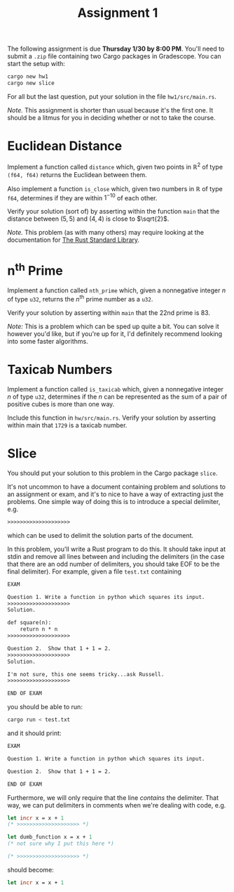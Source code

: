#+title: Assignment 1
#+HTML_MATHJAX: align: left indent: 2em
#+HTML_HEAD: <link rel="stylesheet" type="text/css" href="../../myStyle.css" />
#+OPTIONS: html-style:nil H:2 toc:2 todo:nil author:nil date:nil
#+HTML_LINK_HOME: ../../material.html
The following assignment is due *Thursday 1/30 by 8:00 PM*.  You'll
need to submit a ~.zip~ file containing two Cargo packages in
Gradescope.  You can start the setup with:

#+begin_src bash
  cargo new hw1
  cargo new slice
#+end_src

For all but the last question, put your solution in the file
~hw1/src/main.rs~.

/Note./ This assignment is shorter than usual because it's the first
one.  It should be a litmus for you in deciding whether or not to take
the course.

* Euclidean Distance
Implement a function called ~distance~ which, given two points in
$\mathbb R^2$ of type ~(f64, f64)~ returns the Euclidean between
them.

Also implement a function ~is_close~ which, given two numbers in
$\mathbb R$ of type ~f64~, determines if they are within $1^{-10}$ of
each other.

Verify your solution (sort of) by asserting within the function ~main~
that the distance between $(5, 5)$ and $(4, 4)$ is close to
$\sqrt{2}$.

/Note./ This problem (as with many others) may require looking at the
documentation for [[https://doc.rust-lang.org/stable/std/index.html][The Rust Standard Library]].
* n^th Prime
Implement a function called ~nth_prime~ which, given a nonnegative
integer $n$ of type ~u32~, returns the $n^{\textsf{th}}$ prime number as a ~u32~.

Verify your solution by asserting within ~main~ that the 22nd prime
is 83.

/Note:/ This is a problem which can be sped up quite a bit.  You can
solve it however you'd like, but if you're up for it, I'd definitely
recommend looking into some faster algorithms.
* Taxicab Numbers
Implement a function called ~is_taxicab~ which, given a nonnegative
integer $n$ of type ~u32~, determines if the $n$ can be represented as
the sum of a pair of positive cubes is more than one way.

Include this function in ~hw/src/main.rs~.  Verify your solution by
asserting within main that ~1729~ is a taxicab number.
* Slice
You should put your solution to this problem in the Cargo package
~slice~.

It's not uncommon to have a document containing problem and solutions
to an assignment or exam, and it's to nice to have a way of extracting
just the problems.  One simple way of doing this is to introduce a
special delimiter, e.g.

#+begin_src txt
>>>>>>>>>>>>>>>>>>>>
#+end_src

which can be used to delimit the solution parts of the document.

In this problem, you'll write a Rust program to do this.  It should
take input at stdin and remove all lines between and including the
delimiters (in the case that there are an odd number of delimiters,
you should take EOF to be the final delimiter).  For example, given a
file ~test.txt~ containing

#+begin_src txt
EXAM

Question 1. Write a function in python which squares its input.
>>>>>>>>>>>>>>>>>>>>
Solution.

def square(n):
    return n * n
>>>>>>>>>>>>>>>>>>>>

Question 2.  Show that 1 + 1 = 2.
>>>>>>>>>>>>>>>>>>>>
Solution.

I'm not sure, this one seems tricky...ask Russell.
>>>>>>>>>>>>>>>>>>>>

END OF EXAM
#+end_src

you should be able to run:

#+begin_src bash
  cargo run < test.txt
#+end_src

and it should print:

#+begin_src txt
EXAM

Question 1. Write a function in python which squares its input.

Question 2.  Show that 1 + 1 = 2.

END OF EXAM
#+end_src

Furthermore, we will only require that the line /contains/ the
delimiter.  That way, we can put delimiters in comments when we're
dealing with code, e.g.

#+begin_src ocaml
  let incr x = x + 1
  (* >>>>>>>>>>>>>>>>>>>> *)

  let dumb_function x = x + 1
  (* not sure why I put this here *)

  (* >>>>>>>>>>>>>>>>>>>> *)
#+end_src

should become:

#+begin_src ocaml
  let incr x = x + 1
#+end_src
